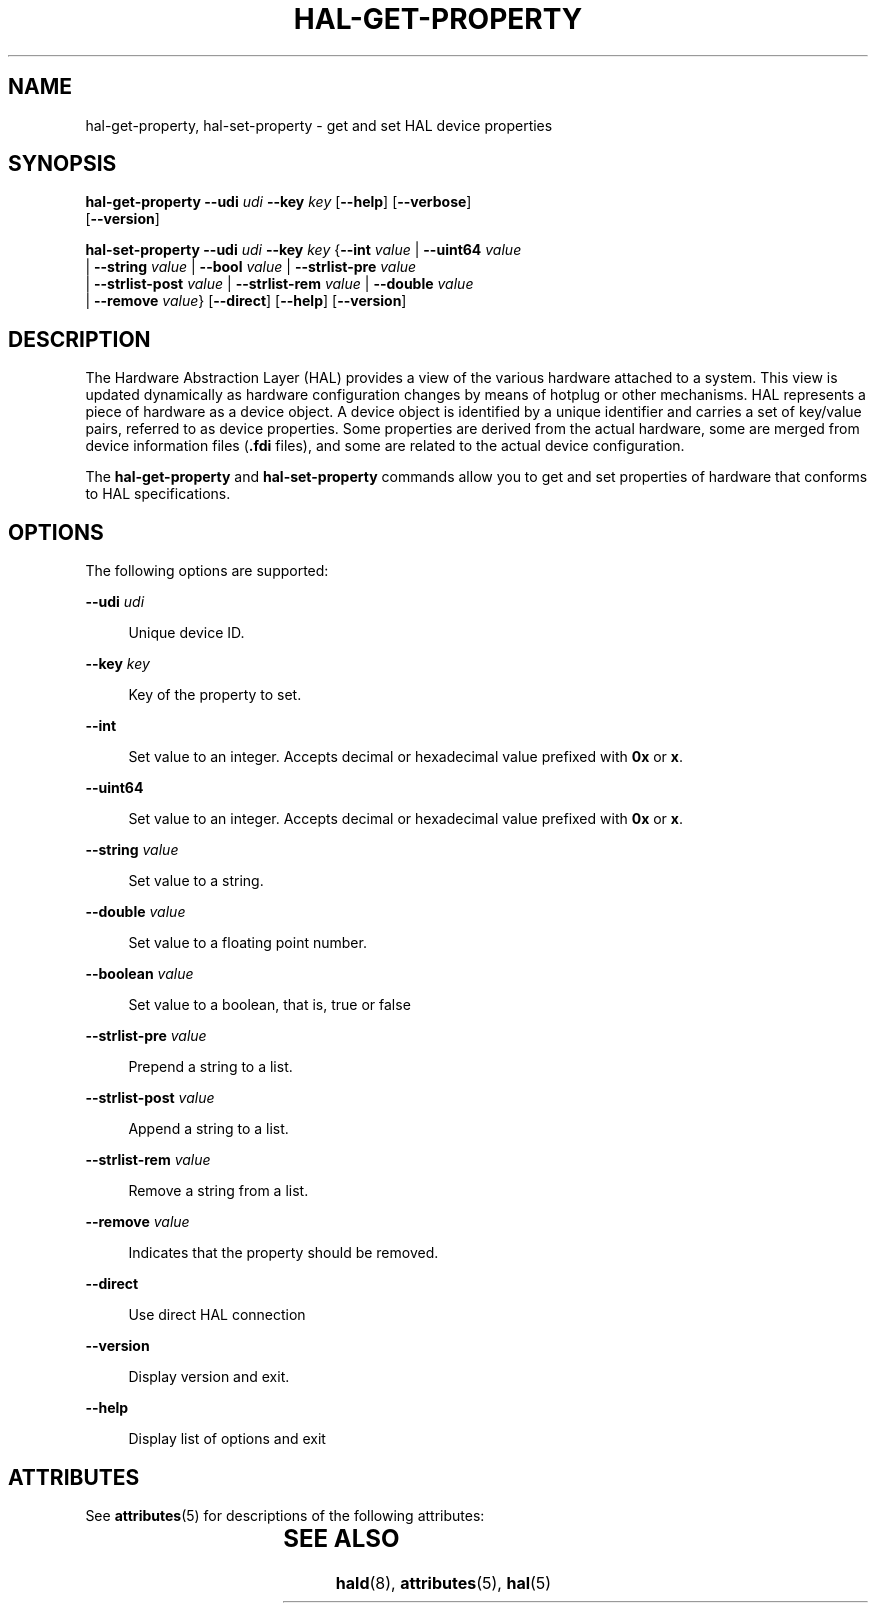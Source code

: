 '\" te
.\" Copyright (c) 2006, Sun Microsystems, Inc. All Rights Reserved
.\" The contents of this file are subject to the terms of the Common Development and Distribution License (the "License").  You may not use this file except in compliance with the License.
.\" You can obtain a copy of the license at usr/src/OPENSOLARIS.LICENSE or http://www.opensolaris.org/os/licensing.  See the License for the specific language governing permissions and limitations under the License.
.\" When distributing Covered Code, include this CDDL HEADER in each file and include the License file at usr/src/OPENSOLARIS.LICENSE.  If applicable, add the following below this CDDL HEADER, with the fields enclosed by brackets "[]" replaced with your own identifying information: Portions Copyright [yyyy] [name of copyright owner]
.TH HAL-GET-PROPERTY 8 "Sep 7, 2018"
.SH NAME
hal-get-property, hal-set-property \- get and set HAL device properties
.SH SYNOPSIS
.LP
.nf
\fBhal-get-property\fR \fB--udi\fR \fIudi\fR \fB--key\fR \fIkey\fR [\fB--help\fR] [\fB--verbose\fR]
 [\fB--version\fR]
.fi

.LP
.nf
\fBhal-set-property\fR  \fB--udi\fR \fIudi\fR \fB--key\fR \fIkey\fR {\fB--int\fR \fIvalue\fR |  \fB--uint64\fR \fIvalue\fR
 |  \fB--string\fR \fIvalue\fR |  \fB--bool\fR \fIvalue\fR |  \fB--strlist-pre\fR \fIvalue\fR
 |  \fB--strlist-post\fR \fIvalue\fR |  \fB--strlist-rem\fR \fIvalue\fR |  \fB--double\fR \fIvalue\fR
 |  \fB--remove\fR \fIvalue\fR} [\fB--direct\fR] [\fB--help\fR] [\fB--version\fR]
.fi

.SH DESCRIPTION
.LP
The Hardware Abstraction Layer (HAL) provides a view of the various hardware
attached to a system. This view is updated dynamically as hardware
configuration changes by means of hotplug or other mechanisms. HAL represents a
piece of hardware as a device object. A device object is identified by a unique
identifier and carries a set of key/value pairs, referred to as device
properties. Some properties are derived from the actual hardware, some are
merged from device information files (\fB\&.fdi\fR files), and some are related
to the actual device configuration.
.sp
.LP
The \fBhal-get-property\fR and \fBhal-set-property\fR commands allow you to get
and set properties of hardware that conforms to HAL specifications.
.SH OPTIONS
.LP
The following options are supported:
.sp
.ne 2
.na
\fB\fB--udi\fR \fIudi\fR\fR
.ad
.sp .6
.RS 4n
Unique device ID.
.RE

.sp
.ne 2
.na
\fB\fB--key\fR \fIkey\fR\fR
.ad
.sp .6
.RS 4n
Key of the property to set.
.RE

.sp
.ne 2
.na
\fB\fB--int\fR\fR
.ad
.sp .6
.RS 4n
Set value to an integer. Accepts decimal or hexadecimal value prefixed with
\fB0x\fR or \fBx\fR.
.RE

.sp
.ne 2
.na
\fB\fB--uint64\fR\fR
.ad
.sp .6
.RS 4n
Set value to an integer. Accepts decimal or hexadecimal value prefixed with
\fB0x\fR or \fBx\fR.
.RE

.sp
.ne 2
.na
\fB\fB--string\fR \fIvalue\fR\fR
.ad
.sp .6
.RS 4n
Set value to a string.
.RE

.sp
.ne 2
.na
\fB\fB--double\fR \fIvalue\fR\fR
.ad
.sp .6
.RS 4n
Set value to a floating point number.
.RE

.sp
.ne 2
.na
\fB\fB--boolean\fR \fIvalue\fR\fR
.ad
.sp .6
.RS 4n
Set value to a boolean, that is, true or false
.RE

.sp
.ne 2
.na
\fB\fB--strlist-pre\fR \fIvalue\fR\fR
.ad
.sp .6
.RS 4n
Prepend a string to a list.
.RE

.sp
.ne 2
.na
\fB\fB--strlist-post\fR \fIvalue\fR\fR
.ad
.sp .6
.RS 4n
Append a string to a list.
.RE

.sp
.ne 2
.na
\fB\fB--strlist-rem\fR \fIvalue\fR\fR
.ad
.sp .6
.RS 4n
Remove a string from a list.
.RE

.sp
.ne 2
.na
\fB\fB--remove\fR \fIvalue\fR\fR
.ad
.sp .6
.RS 4n
Indicates that the property should be removed.
.RE

.sp
.ne 2
.na
\fB\fB--direct\fR\fR
.ad
.sp .6
.RS 4n
Use direct HAL connection
.RE

.sp
.ne 2
.na
\fB\fB--version\fR\fR
.ad
.sp .6
.RS 4n
Display version and exit.
.RE

.sp
.ne 2
.na
\fB\fB--help\fR\fR
.ad
.sp .6
.RS 4n
Display list of options and exit
.RE

.SH ATTRIBUTES
.LP
See \fBattributes\fR(5) for descriptions of the following attributes:
.sp

.sp
.TS
box;
c | c
l | l .
ATTRIBUTE TYPE	ATTRIBUTE VALUE
_
Interface Stability	Volatile
.TE

.SH SEE ALSO
.LP
\fBhald\fR(8), \fBattributes\fR(5), \fBhal\fR(5)
